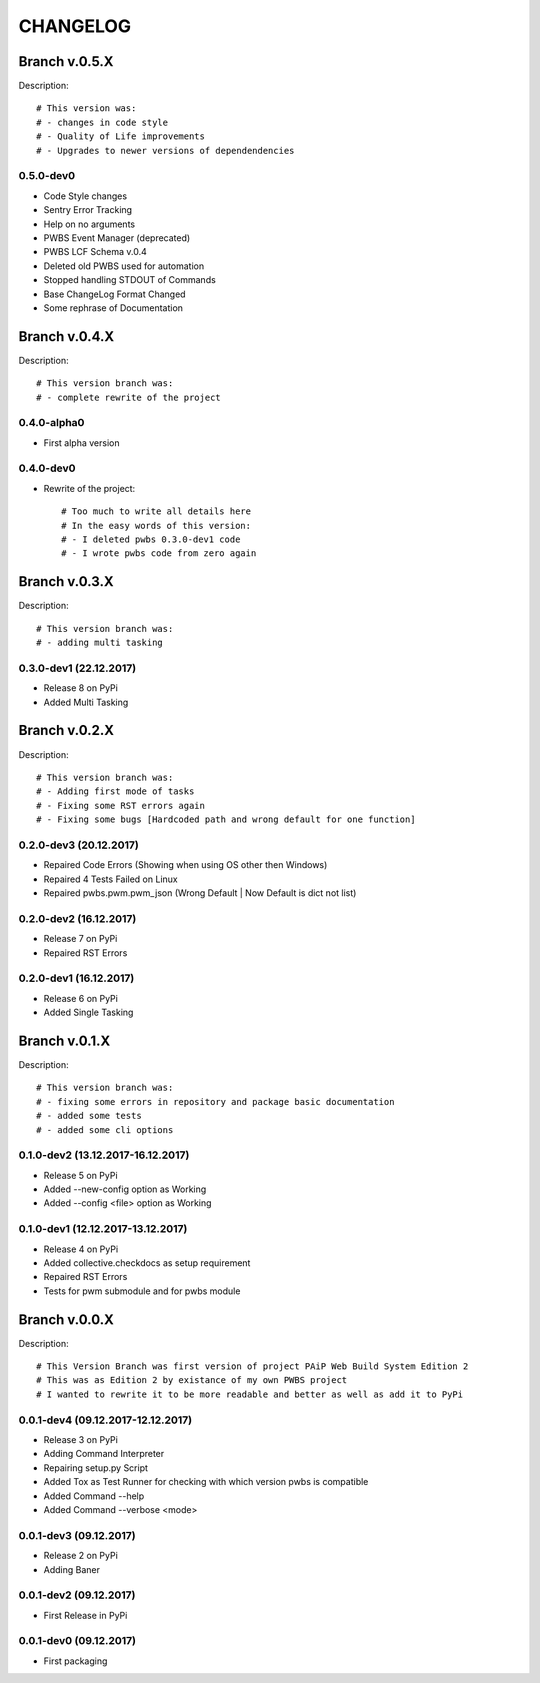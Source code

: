 =========
CHANGELOG
=========

**************
Branch v.0.5.X
**************

Description::

    # This version was:
    # - changes in code style
    # - Quality of Life improvements
    # - Upgrades to newer versions of dependendencies

0.5.0-dev0
----------

* Code Style changes
* Sentry Error Tracking
* Help on no arguments
* PWBS Event Manager (deprecated)
* PWBS LCF Schema v.0.4
* Deleted old PWBS used for automation
* Stopped handling STDOUT of Commands
* Base ChangeLog Format Changed
* Some rephrase of Documentation

**************
Branch v.0.4.X
**************

Description::

    # This version branch was:
    # - complete rewrite of the project

0.4.0-alpha0
------------

* First alpha version

0.4.0-dev0
----------------------------------------
* Rewrite of the project::

    # Too much to write all details here
    # In the easy words of this version:
    # - I deleted pwbs 0.3.0-dev1 code
    # - I wrote pwbs code from zero again

**************
Branch v.0.3.X
**************

Description::

    # This version branch was:
    # - adding multi tasking

0.3.0-dev1 (22.12.2017)
-----------------------

* Release 8 on PyPi
* Added Multi Tasking

**************
Branch v.0.2.X
**************

Description::

    # This version branch was:
    # - Adding first mode of tasks
    # - Fixing some RST errors again
    # - Fixing some bugs [Hardcoded path and wrong default for one function]

0.2.0-dev3 (20.12.2017)
-----------------------

* Repaired Code Errors (Showing when using OS other then Windows)
* Repaired 4 Tests Failed on Linux
* Repaired pwbs.pwm.pwm_json (Wrong Default | Now Default is dict not list)


0.2.0-dev2 (16.12.2017)
-----------------------

* Release 7 on PyPi
* Repaired RST Errors

0.2.0-dev1 (16.12.2017)
-----------------------

* Release 6 on PyPi
* Added Single Tasking

**************
Branch v.0.1.X
**************

Description::

    # This version branch was:
    # - fixing some errors in repository and package basic documentation
    # - added some tests
    # - added some cli options

0.1.0-dev2 (13.12.2017-16.12.2017)
----------------------------------

* Release 5 on PyPi
* Added --new-config option as Working
* Added --config <file> option as Working

0.1.0-dev1 (12.12.2017-13.12.2017)
----------------------------------

* Release 4 on PyPi
* Added collective.checkdocs as setup requirement
* Repaired RST Errors
* Tests for pwm submodule and for pwbs module

**************
Branch v.0.0.X
**************

Description::

    # This Version Branch was first version of project PAiP Web Build System Edition 2
    # This was as Edition 2 by existance of my own PWBS project
    # I wanted to rewrite it to be more readable and better as well as add it to PyPi

0.0.1-dev4 (09.12.2017-12.12.2017)
----------------------------------

* Release 3 on PyPi
* Adding Command Interpreter
* Repairing setup.py Script
* Added Tox as Test Runner for checking with which version pwbs is compatible
* Added Command --help
* Added Command --verbose <mode>

0.0.1-dev3 (09.12.2017)
-----------------------

* Release 2 on PyPi
* Adding Baner

0.0.1-dev2 (09.12.2017)
-----------------------

* First Release in PyPi

0.0.1-dev0 (09.12.2017)
-----------------------

* First packaging
